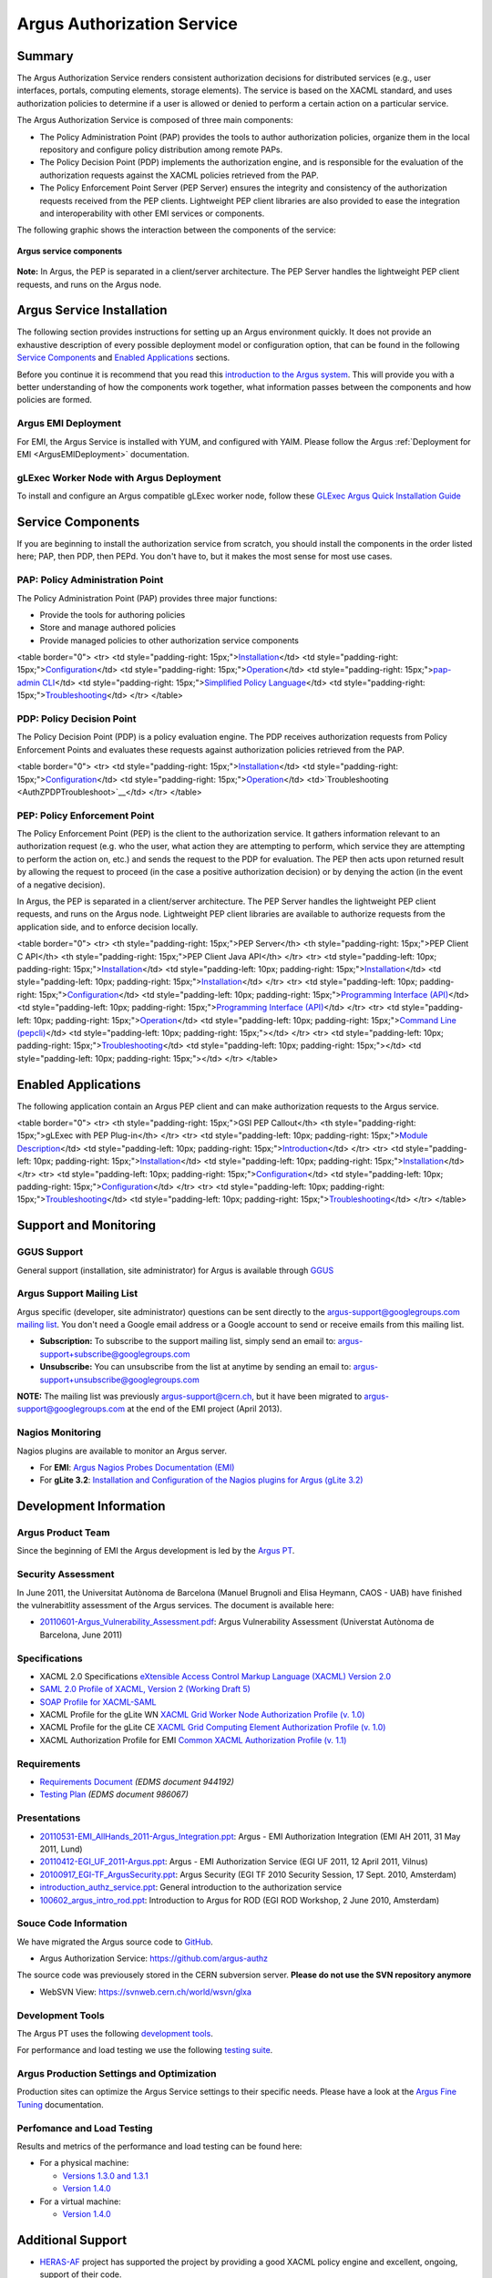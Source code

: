 .. _argus_introduction:

Argus Authorization Service
===========================

Summary
-------

The Argus Authorization Service renders consistent authorization
decisions for distributed services (e.g., user interfaces, portals,
computing elements, storage elements). The service is based on the XACML
standard, and uses authorization policies to determine if a user is
allowed or denied to perform a certain action on a particular service.

The Argus Authorization Service is composed of three main components:

-  The Policy Administration Point (PAP) provides the tools to author
   authorization policies, organize them in the local repository and
   configure policy distribution among remote PAPs.
-  The Policy Decision Point (PDP) implements the authorization engine,
   and is responsible for the evaluation of the authorization requests
   against the XACML policies retrieved from the PAP.
-  The Policy Enforcement Point Server (PEP Server) ensures the
   integrity and consistency of the authorization requests received from
   the PEP clients. Lightweight PEP client libraries are also provided
   to ease the integration and interoperability with other EMI services
   or components.

The following graphic shows the interaction between the components of
the service:

.. figure:: /images/ARGUS_components.png
   :align: center

   **Argus service components**

**Note:** In Argus, the PEP is separated in a client/server
architecture. The PEP Server handles the lightweight PEP client
requests, and runs on the Argus node.

Argus Service Installation
--------------------------

The following section provides instructions for setting up an Argus
environment quickly. It does not provide an exhaustive description of
every possible deployment model or configuration option, that can be
found in the following `Service
Components <AuthorizationFramework#Service_Components>`__ and `Enabled
Applications <AuthorizationFramework#Enabled_Applications>`__ sections.

Before you continue it is recommend that you read this `introduction to
the Argus system <AuthZIntro>`__. This will provide you with a better
understanding of how the components work together, what information
passes between the components and how policies are formed.

Argus EMI Deployment
~~~~~~~~~~~~~~~~~~~~

For EMI, the Argus Service is installed with YUM, and configured with
YAIM. Please follow the Argus :ref:`Deployment for EMI <ArgusEMIDeployment>` 
documentation.

gLExec Worker Node with Argus Deployment
~~~~~~~~~~~~~~~~~~~~~~~~~~~~~~~~~~~~~~~~

To install and configure an Argus compatible gLExec worker node, follow
these `GLExec Argus Quick Installation
Guide <https://wiki.nikhef.nl/grid/GLExec_Argus_Quick_Installation_Guide>`__

Service Components
------------------

If you are beginning to install the authorization service from scratch,
you should install the components in the order listed here; PAP, then
PDP, then PEPd. You don't have to, but it makes the most sense for most
use cases.

PAP: Policy Administration Point
~~~~~~~~~~~~~~~~~~~~~~~~~~~~~~~~

The Policy Administration Point (PAP) provides three major functions:

-  Provide the tools for authoring policies
-  Store and manage authored policies
-  Provide managed policies to other authorization service components

<table border="0"> <tr> <td style="padding-right:
15px;">\ `Installation <AuthZPAPInstall>`__\ </td> <td
style="padding-right: 15px;">\ `Configuration <AuthZPAPConfig>`__\ </td>
<td style="padding-right:
15px;">\ `Operation <AuthZPAPOperation>`__\ </td> <td
style="padding-right: 15px;">\ `pap-admin CLI <AuthZPAPCLI>`__\ </td>
<td style="padding-right: 15px;">\ `Simplified Policy
Language <SimplifiedPolicyLanguage>`__\ </td> <td style="padding-right:
15px;">\ `Troubleshooting <AuthZPAPTroubleshoot>`__\ </td> </tr>
</table>

PDP: Policy Decision Point
~~~~~~~~~~~~~~~~~~~~~~~~~~

The Policy Decision Point (PDP) is a policy evaluation engine. The PDP
receives authorization requests from Policy Enforcement Points and
evaluates these requests against authorization policies retrieved from
the PAP.

<table border="0"> <tr> <td style="padding-right:
15px;">\ `Installation <AuthZPDPInstall>`__\ </td> <td
style="padding-right: 15px;">\ `Configuration <AuthZPDPConfig>`__\ </td>
<td style="padding-right:
15px;">\ `Operation <AuthZPDPOperation>`__\ </td>
<td>`Troubleshooting <AuthZPDPTroubleshoot>`__\ </td> </tr> </table>

PEP: Policy Enforcement Point
~~~~~~~~~~~~~~~~~~~~~~~~~~~~~

The Policy Enforcement Point (PEP) is the client to the authorization
service. It gathers information relevant to an authorization request
(e.g. who the user, what action they are attempting to perform, which
service they are attempting to perform the action on, etc.) and sends
the request to the PDP for evaluation. The PEP then acts upon returned
result by allowing the request to proceed (in the case a positive
authorization decision) or by denying the action (in the event of a
negative decision).

In Argus, the PEP is separated in a client/server architecture. The PEP
Server handles the lightweight PEP client requests, and runs on the
Argus node. Lightweight PEP client libraries are available to authorize
requests from the application side, and to enforce decision locally.

<table border="0"> <tr> <th style="padding-right: 15px;">PEP Server</th>
<th style="padding-right: 15px;">PEP Client C API</th> <th
style="padding-right: 15px;">PEP Client Java API</th> </tr> <tr> <td
style="padding-left: 10px; padding-right:
15px;">\ `Installation <AuthZPEPDInstall>`__\ </td> <td
style="padding-left: 10px; padding-right:
15px;">\ `Installation <AuthZPEPCInstall>`__\ </td> <td
style="padding-left: 10px; padding-right:
15px;">\ `Installation <AuthZPEPJInstall>`__\ </td> </tr> <tr> <td
style="padding-left: 10px; padding-right:
15px;">\ `Configuration <AuthZPEPDConfig>`__\ </td> <td
style="padding-left: 10px; padding-right: 15px;">\ `Programming
Interface (API) <AuthZPEPCAPI>`__\ </td> <td style="padding-left: 10px;
padding-right: 15px;">\ `Programming Interface
(API) <AuthZPEPJavaAPI>`__\ </td> </tr> <tr> <td style="padding-left:
10px; padding-right: 15px;">\ `Operation <AuthZPEPDOperation>`__\ </td>
<td style="padding-left: 10px; padding-right: 15px;">\ `Command Line
(pepcli) <AuthZPEPCCLI>`__\ </td> <td style="padding-left: 10px;
padding-right: 15px;"></td> </tr> <tr> <td style="padding-left: 10px;
padding-right:
15px;">\ `Troubleshooting <AuthZPEPDTroubleshoot>`__\ </td> <td
style="padding-left: 10px; padding-right: 15px;"></td> <td
style="padding-left: 10px; padding-right: 15px;"></td> </tr> </table>

Enabled Applications
--------------------

The following application contain an Argus PEP client and can make
authorization requests to the Argus service.

<table border="0"> <tr> <th style="padding-right: 15px;">GSI PEP
Callout</th> <th style="padding-right: 15px;">gLExec with PEP
Plug-in</th> </tr> <tr> <td style="padding-left: 10px; padding-right:
15px;">\ `Module Description <AuthZPEPGSIInfo>`__\ </td> <td
style="padding-left: 10px; padding-right:
15px;">\ `Introduction <https://wiki.nikhef.nl/grid/GLExec_Argus_Quick_Installation_Guide#Introduction>`__\ </td>
</tr> <tr> <td style="padding-left: 10px; padding-right:
15px;">\ `Installation <AuthZPEPGSIInstall>`__\ </td> <td
style="padding-left: 10px; padding-right:
15px;">\ `Installation <https://wiki.nikhef.nl/grid/GLExec_Argus_Quick_Installation_Guide#Package_installation>`__\ </td>
</tr> <tr> <td style="padding-left: 10px; padding-right:
15px;">\ `Configuration <AuthZPEPGSIConfig>`__\ </td> <td
style="padding-left: 10px; padding-right:
15px;">\ `Configuration <https://wiki.nikhef.nl/grid/GLExec_Argus_Quick_Installation_Guide#Manual_configuration>`__\ </td>
</tr> <tr> <td style="padding-left: 10px; padding-right:
15px;">\ `Troubleshooting <AuthZPEPGSITroubleshooting>`__\ </td> <td
style="padding-left: 10px; padding-right:
15px;">\ `Troubleshooting <https://wiki.nikhef.nl/grid/GLExec_Argus_Quick_Installation_Guide#Debugging_hints>`__\ </td>
</tr> </table>

Support and Monitoring
----------------------

GGUS Support
~~~~~~~~~~~~

General support (installation, site administrator) for Argus is
available through `GGUS <https://ggus.eu>`__

Argus Support Mailing List
~~~~~~~~~~~~~~~~~~~~~~~~~~

Argus specific (developer, site administrator) questions can be sent
directly to the argus-support@googlegroups.com `mailing
list <https://groups.google.com/d/forum/argus-support>`__. You don't
need a Google email address or a Google account to send or receive
emails from this mailing list.

-  **Subscription:** To subscribe to the support mailing list, simply
   send an email to: argus-support+subscribe@googlegroups.com
-  **Unsubscribe:** You can unsubscribe from the list at anytime by
   sending an email to: argus-support+unsubscribe@googlegroups.com

**NOTE:** The mailing list was previously argus-support@cern.ch, but it
have been migrated to argus-support@googlegroups.com at the end of the
EMI project (April 2013).

Nagios Monitoring
~~~~~~~~~~~~~~~~~

Nagios plugins are available to monitor an Argus server.

-  For **EMI**: `Argus Nagios Probes Documentation
   (EMI) <ArgusEMINagiosProbes>`__
-  For **gLite 3.2**: `Installation and Configuration of the Nagios
   plugins for Argus (gLite 3.2) <AuthZNagios>`__

Development Information
-----------------------

Argus Product Team
~~~~~~~~~~~~~~~~~~

Since the beginning of EMI the Argus development is led by the `Argus
PT <https://twiki.cern.ch/twiki/bin/view/EMI/Argus>`__.

Security Assessment
~~~~~~~~~~~~~~~~~~~

In June 2011, the Universitat Autònoma de Barcelona (Manuel Brugnoli and
Elisa Heymann, CAOS - UAB) have finished the vulnerabitlity assessment
of the Argus services. The document is available here:

-  `20110601-Argus\_Vulnerability\_Assessment.pdf <%ATTACHURL%/20110601-Argus_Vulnerability_Assessment.pdf>`__:
   Argus Vulnerability Assessment (Universtat Autònoma de Barcelona,
   June 2011)

Specifications
~~~~~~~~~~~~~~

-  XACML 2.0 Specifications `eXtensible Access Control Markup Language
   (XACML) Version
   2.0 <http://docs.oasis-open.org/xacml/2.0/access_control-xacml-2.0-core-spec-os.pdf>`__
-  `SAML 2.0 Profile of XACML, Version 2 (Working Draft
   5) <http://www.oasis-open.org/committees/download.php/24681/xacml-profile-saml2.0-v2-spec-wd-5-en.pdf>`__
-  `SOAP Profile for
   XACML-SAML <http://www.switch.ch/grid/support/documents/xacmlsaml.pdf>`__
-  XACML Profile for the gLite WN `XACML Grid Worker Node Authorization
   Profile (v. 1.0) <https://edms.cern.ch/document/1058175>`__
-  XACML Profile for the gLite CE `XACML Grid Computing Element
   Authorization Profile (v.
   1.0) <https://edms.cern.ch/document/1078881/>`__
-  XACML Authorization Profile for EMI `Common XACML Authorization
   Profile (v.
   1.1) <https://twiki.cern.ch/twiki/bin/view/EMI/CommonXACMLProfileV1_1>`__

Requirements
~~~~~~~~~~~~

-  `Requirements Document <https://edms.cern.ch/document/944192>`__
   *(EDMS document 944192)*
-  `Testing Plan <https://edms.cern.ch/document/986067>`__ *(EDMS
   document 986067)*

Presentations
~~~~~~~~~~~~~

-  `20110531-EMI\_AllHands\_2011-Argus\_Integration.ppt <%ATTACHURL%/20110531-EMI_AllHands_2011-Argus_Integration.ppt>`__:
   Argus - EMI Authorization Integration (EMI AH 2011, 31 May 2011,
   Lund)
-  `20110412-EGI\_UF\_2011-Argus.ppt <%ATTACHURL%/20110412-EGI_UF_2011-Argus.ppt>`__:
   Argus - EMI Authorization Service (EGI UF 2011, 12 April 2011,
   Vilnus)
-  `20100917\_EGI-TF\_ArgusSecurity.ppt <%ATTACHURL%/20100917_EGI-TF_ArgusSecurity.ppt>`__:
   Argus Security (EGI TF 2010 Security Session, 17 Sept. 2010,
   Amsterdam)
-  `introduction\_authz\_service.ppt <%ATTACHURL%/introduction_authz_service.ppt>`__:
   General introduction to the authorization service
-  `100602\_argus\_intro\_rod.ppt <%ATTACHURL%/100602_argus_intro_rod.ppt>`__:
   Introduction to Argus for ROD (EGI ROD Workshop, 2 June 2010,
   Amsterdam)

Souce Code Information
~~~~~~~~~~~~~~~~~~~~~~

We have migrated the Argus source code to
`GitHub <http://github.com>`__.

-  Argus Authorization Service: https://github.com/argus-authz

The source code was previousely stored in the CERN subversion server.
**Please do not use the SVN repository anymore**

-  WebSVN View: https://svnweb.cern.ch/world/wsvn/glxa

Development Tools
~~~~~~~~~~~~~~~~~

The Argus PT uses the following `development tools <ArgusPTDevTools>`__.

For performance and load testing we use the following `testing
suite <AuthZLLT>`__.

Argus Production Settings and Optimization
~~~~~~~~~~~~~~~~~~~~~~~~~~~~~~~~~~~~~~~~~~

Production sites can optimize the Argus Service settings to their
specific needs. Please have a look at the `Argus Fine
Tuning <ArgusEMIFineTuning>`__ documentation.

Perfomance and Load Testing
~~~~~~~~~~~~~~~~~~~~~~~~~~~

Results and metrics of the performance and load testing can be found
here:

-  For a physical machine:

   -  `Versions 1.3.0 and 1.3.1 <AuthZTestingSummary130>`__
   -  `Version 1.4.0 <AuthZTestingSummary140>`__

-  For a virtual machine:

   -  `Version 1.4.0 <AuthZTestingSummary140V>`__

Additional Support
------------------

-  `HERAS-AF <http://www.herasaf.org/index.php>`__ project has supported
   the project by providing a good XACML policy engine and excellent,
   ongoing, support of their code.
-  YourKit is kindly supporting this open source projects with its
   full-featured Java Profiler. YourKit, LLC is the creator of
   innovative and intelligent tools for profiling Java and .NET
   applications. Take a look at YourKit's leading software products:
   `YourKit Java
   Profiler <http://www.yourkit.com/java/profiler/index.jsp>`__ and
   `YourKit .NET
   Profiler <http://www.yourkit.com/.net/profiler/index.jsp>`__.
-  This product includes software developed by the `Caucho
   Technology <http://www.caucho.com/>`__.

About the name Argus
--------------------

In Greek mythology Argus was a 100-eyed giant that was meant to watch
and protect various things and people including the Goddess Io. He was
slain by Hermes but the gods chose to preserve his hundred eyes and
affix them to the tail-feathers of a brilliantly colored bird, the
peacock, in homage. The peacock logo is provided by the royalty free
clip art site `clker.com <http://www.clker.com>`__.
